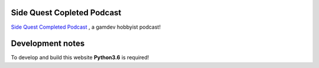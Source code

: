 Side Quest Copleted Podcast
===========================


`Side Quest Completed Podcast <http://sidequestcompleted.com>`__ , a gamdev hobbyist podcast!


Development notes
=================

To develop and build this website **Python3.6** is required!

